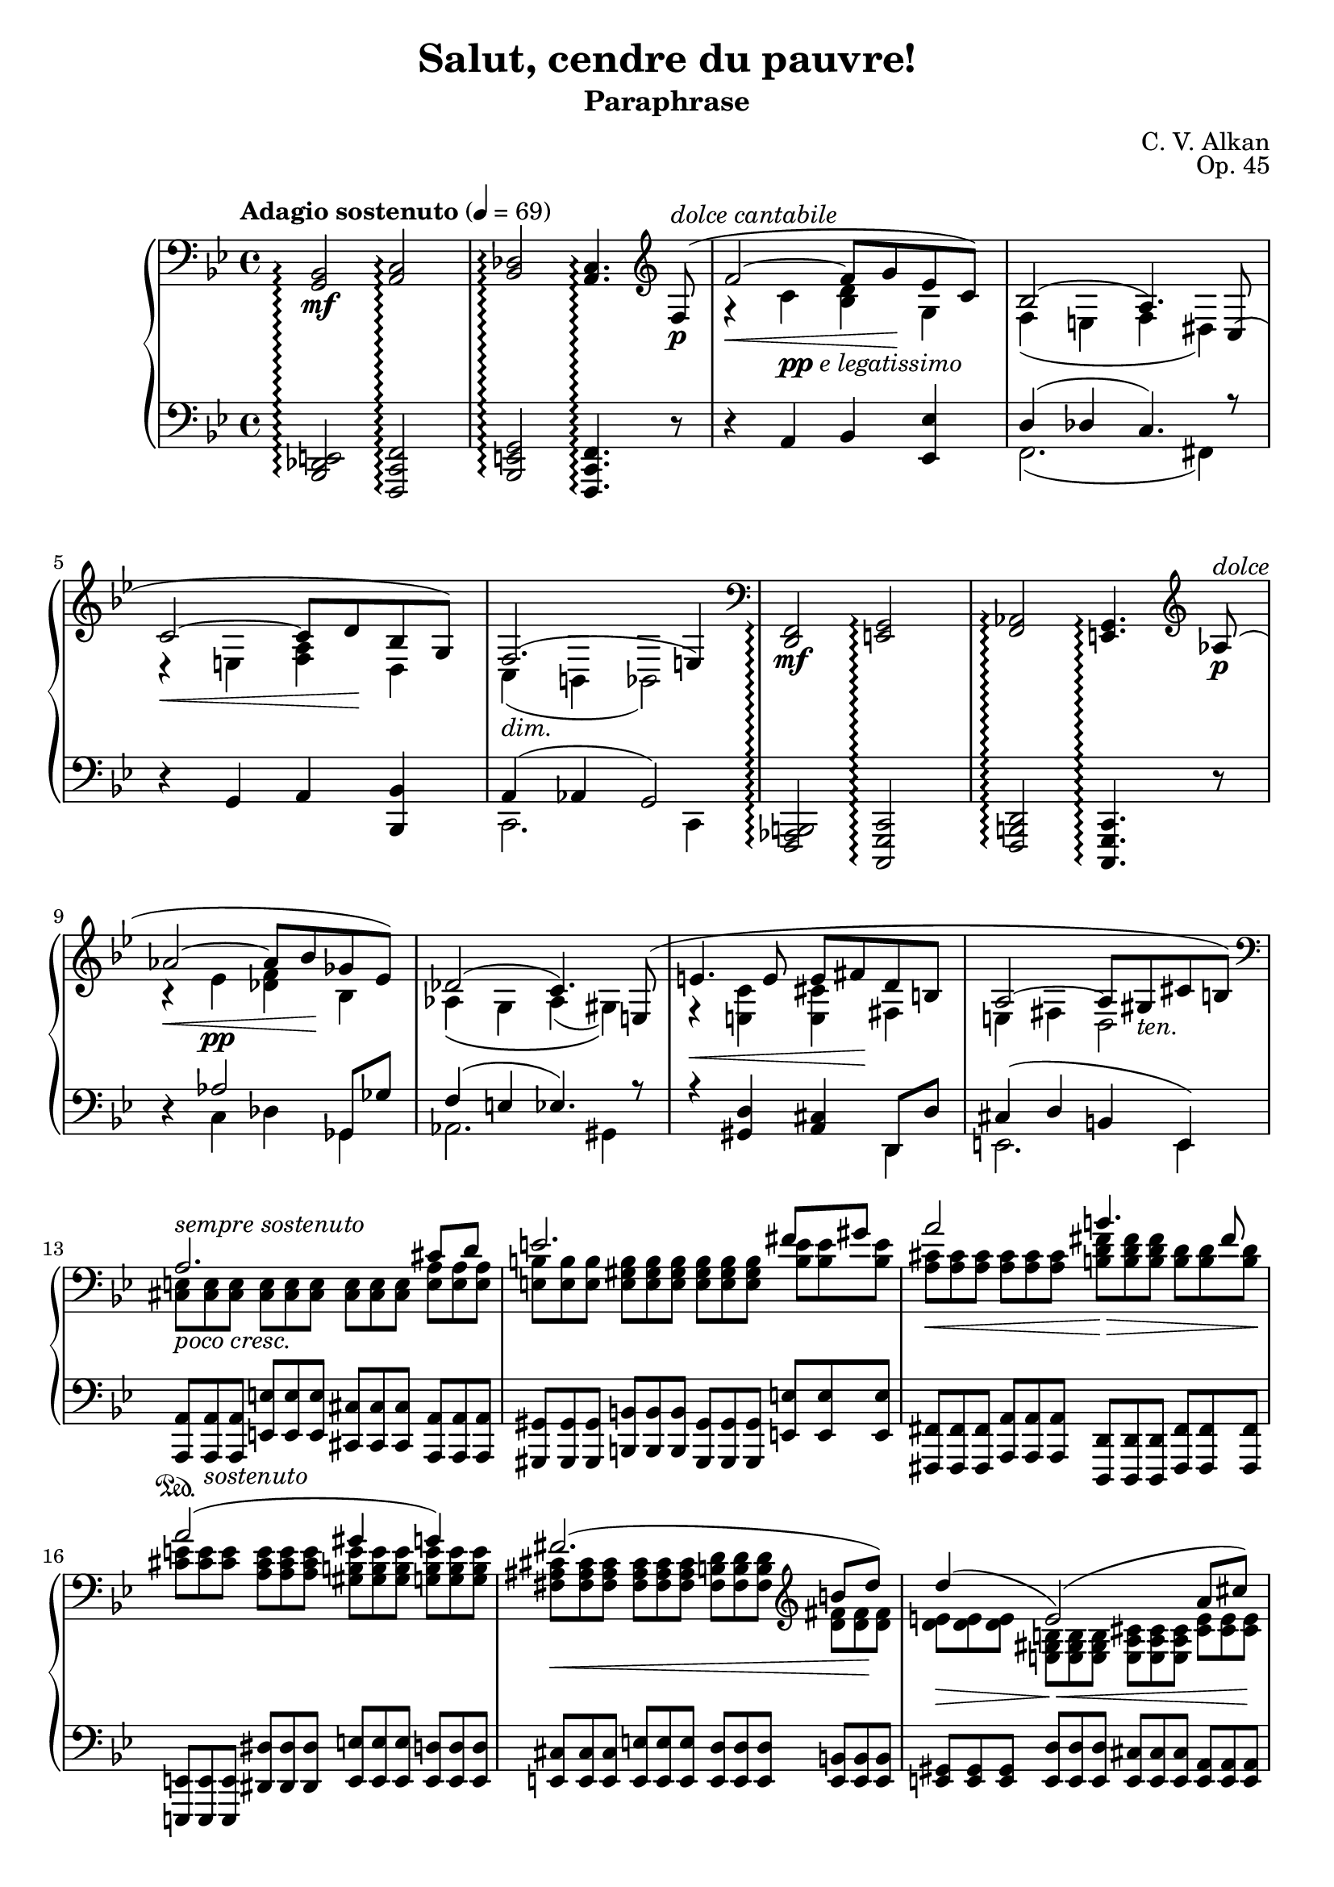\version "2.18.2"
\language "english"
\header {
    title = "Salut, cendre du pauvre!"
    subtitle = "Paraphrase"
    composer = "C. V. Alkan"
    date = "1856"
    mutopiacomposer = "AlkanCV"
    mutopiainstrument = "piano"
    maintainer = "Thomas Morgan"
    maintainerEmail = "thomas.j.h.morgan@gmail.com"
    source = "Simon Richault, 1856"
    style = "Romantic"
    license = "Creative Commons Attribution-ShareAlike 4.0"
    maintainer = "Anonymous"
    opus = "Op. 45"
}

\layout {
  \context {
	\Staff
	\RemoveEmptyStaves
  }
}
\layout {
  \context {
	\Score
	\consists "Span_arpeggio_engraver"
  }
}
		\score { << 
\new PianoStaff <<
<< \new Staff = "treble" \with {
\consists "Span_arpeggio_engraver"
}{
\set Score.connectArpeggios = ##t
\clef bass
\key bf \major
\time 4/4
\tempo "Adagio sostenuto" 4 = 69<g, bf,>2\arpeggio\mf <a, c>2\arpeggio |
<bf, df>2\arpeggio <a, c>4.\arpeggio \clef treble 
<<
{ f8-(\p^\markup{\italic{dolce cantabile}} |
f'2~\< f'8 g'8\! ef'8 c'8-) |
bf2-( a4.-) c8-( |
c'2~\< c'8 d'8\! bf8 g8-) |
f2.-(_\markup{\italic{dim.}} e4-) }
\\
{ \omit r8 |
r4 c'4_\markup{\dynamic{pp} \italic{e legatissimo}} <bf d'>4 g4 |
f4( e4 f4 ds4) |
r4 e4 <f a>4 d4 |
c4( b,4 bf,2) }
>>
|
\clef bass <d, f,>2\arpeggio\mf <e, g,>2\arpeggio |
<f, af,>2\arpeggio <e, g,>4.\arpeggio \clef treble 
<<
{ af8-(\p^\markup{\italic{dolce}} |
af'2~\< af'8 bf'8\! gf'8 ef'8-) |
df'2-( c'4.-) e8-( |
e'4.\< e'8 e'8 fs'8\! d'8 b8 |
a2~ a8 gs8_\markup{\italic{ten.}} cs'8 b8-) }
\\
{ \omit r8 |
r4 ef'4\pp <df' f'>4 bf4 |
af4\( g4 af4( gs4)\) |
r4 <e c'>4 <e cs'>4 fs4 |
e4 fs4 d2 }
>>
|

<<
{ \clef "bass" a2. cs'8 d'8 |
e'2. fs'8 gs'8 |
a'2 b'4. fs'8 |
a'2( gs'4 g'4) |
fs'2.( \clef "treble" b'8 d''8) |
d''4(\> e'2)-(\!\< a'8 cs''8)\! |
cs''4(\> d'2)-(\! cs'8 e'8) |
cs'2( b4 c'4) |
cs'2.(_\markup{\italic{cresc. poco a poco}} es'8 fs'8) |
\clef "treble" gs'2.( as'8 bs'8) |
cs''2\< es''4.\rfz ds''8 |
cs''2(\> bs'4 b'4)\p |
b'2.( e''8 g''8) |
g''4( g'2 c''8) e''8 |
e''4 e'2 a'8 c''8 |
c'2 c'4. c'8 |
\clef "bass" c'4 f'4 ef'4 df'4 |
g4( a4 bf4 <bf d'>8 <a c'>8) |
bf2( a4) }
\\
{ \omit TupletNumber \tuplet 3/2 {<cs e>8^\markup{\italic{sempre sostenuto}}_\markup{\italic{poco cresc.}} <cs e>8 <cs e>8} %{ end triplets %} \omit TupletNumber \tuplet 3/2 {<cs e>8 <cs e>8 <cs e>8} %{ end triplets %} \omit TupletNumber \tuplet 3/2 {<cs e>8 <cs e>8 <cs e>8} %{ end triplets %} \omit TupletNumber \tuplet 3/2 {<e a>8 <e a>8 <e a>8} %{ end triplets %} |
\omit TupletNumber \tuplet 3/2 {<e b>8 <e b>8 <e b>8} %{ end triplets %} \omit TupletNumber \tuplet 3/2 {<e gs b>8 <e gs b>8 <e gs b>8} %{ end triplets %} \omit TupletNumber \tuplet 3/2 {<e gs b>8 <e gs b>8 <e gs b>8} %{ end triplets %} \omit TupletNumber \tuplet 3/2 {<b e'>8 <b e'>8 <b e'>8} %{ end triplets %} |
\omit TupletNumber \tuplet 3/2 {<a cs'>8\< <a cs'>8 <a cs'>8} %{ end triplets %} \omit TupletNumber \tuplet 3/2 {<a cs'>8 <a cs'>8 <a cs'>8} %{ end triplets %} \omit TupletNumber \tuplet 3/2 {<b d' fs'>8\!\> <b d' fs'>8 <b d' fs'>8} %{ end triplets %} \omit TupletNumber \tuplet 3/2 {<b d'>8 <b d'>8 <b d'>8\!} %{ end triplets %} |
\omit TupletNumber \tuplet 3/2 {<cs' e'>8 <cs' e'>8 <cs' e'>8} %{ end triplets %} \omit TupletNumber \tuplet 3/2 {<a cs' e'>8 <a cs' e'>8 <a cs' e'>8} %{ end triplets %} \omit TupletNumber \tuplet 3/2 {<gs b e'>8 <gs b e'>8 <gs b e'>8} %{ end triplets %} \omit TupletNumber \tuplet 3/2 {<g b e'>8 <g b e'>8 <g b e'>8} %{ end triplets %} |
\omit TupletNumber \tuplet 3/2 {<fs as cs'>8\< <fs as cs'>8 <fs as cs'>8} %{ end triplets %} \omit TupletNumber \tuplet 3/2 {<fs as cs'>8 <fs as cs'>8 <fs as cs'>8} %{ end triplets %} \omit TupletNumber \tuplet 3/2 {<fs b d'>8 <fs b d'>8 <fs b d'>8} %{ end triplets %} \omit TupletNumber \tuplet 3/2 {<d' fs'>8 <d' fs'>8\! <d' fs'>8} %{ end triplets %} |
\omit TupletNumber \tuplet 3/2 {<d' e'>8 <d' e'>8 <d' e'>8} %{ end triplets %} \omit TupletNumber \tuplet 3/2 {<e gs b>8 <e gs b>8 <e gs b>8} %{ end triplets %} \omit TupletNumber \tuplet 3/2 {<e a cs'>8 <e a cs'>8 <e a cs'>8} %{ end triplets %} \omit TupletNumber \tuplet 3/2 {<cs' e'>8 <cs' e'>8 <cs' e'>8} %{ end triplets %} |
\omit TupletNumber \tuplet 3/2 {<d' a'>8 <d' a'>8 <d' a'>8} %{ end triplets %} \clef "bass" \omit TupletNumber \tuplet 3/2 {<e b>8 <e b>8_\markup{\italic{dim.}} <e b>8} %{ end triplets %} \omit TupletNumber \tuplet 3/2 {<e b>8 <e b>8 <e b>8} %{ end triplets %} \omit TupletNumber \tuplet 3/2 {<e a>8 <e a>8 <e a>8} %{ end triplets %} |
\omit TupletNumber \tuplet 3/2 {<e a>8\> <e a>8 <e a>8} %{ end triplets %} \omit TupletNumber \tuplet 3/2 {<fs a>8 <fs a>8 <fs a>8} %{ end triplets %} \omit TupletNumber \tuplet 3/2 {gs8\! gs8 gs8} %{ end triplets %} \omit TupletNumber \tuplet 3/2 {<fs gs>8\p <fs gs>8 <fs gs>8} %{ end triplets %} |
\omit TupletNumber \tuplet 3/2 {<es gs>8 <es gs>8 <es gs>8} %{ end triplets %} \omit TupletNumber \tuplet 3/2 {<es gs>8 <es gs>8 <es gs>8} %{ end triplets %} \omit TupletNumber \tuplet 3/2 {<es gs>8 <es gs>8 <es gs>8} %{ end triplets %} \omit TupletNumber \tuplet 3/2 {<es gs cs'>8 <es gs cs'>8 <es gs cs'>8} %{ end triplets %} |
\omit TupletNumber \tuplet 3/2 {<gs ds'>8 <gs ds'>8 <gs ds'>8} %{ end triplets %} \omit TupletNumber \tuplet 3/2 {<gs bs ds'>8 <gs bs ds'>8 <gs bs ds'>8} %{ end triplets %} \omit TupletNumber \tuplet 3/2 {<gs bs ds'>8 <gs bs ds'>8 <gs bs ds'>8} %{ end triplets %} \omit TupletNumber \tuplet 3/2 {<bs ds' gs'>8 <bs ds' gs'>8 <bs ds' gs'>8} %{ end triplets %} |
\omit TupletNumber \tuplet 3/2 {<ds' as'>8 <ds' as'>8 <ds' as'>8} %{ end triplets %} \omit TupletNumber \tuplet 3/2 {<ds' fss' as'>8 <ds' fss' as'>8 <ds' fss' as'>8} %{ end triplets %} \omit TupletNumber \tuplet 3/2 {<fss' as' cs''>8 <fss' as' cs''>8 <fss' as' cs''>8} %{ end triplets %} \omit TupletNumber \tuplet 3/2 {<ds' as' cs''>8 <ds' as' cs''>8 <ds' as' cs''>8} %{ end triplets %} |
\omit TupletNumber \tuplet 3/2 {<ds' fss' as'>8 <ds' fss' as'>8 <ds' fss' as'>8} %{ end triplets %} \omit TupletNumber \tuplet 3/2 {<ds' fss' as'>8 <ds' fss' as'>8 <ds' fss' as'>8} %{ end triplets %} \omit TupletNumber \tuplet 3/2 {<ds' gs'>8 <ds' gs'>8 <ds' gs'>8} %{ end triplets %} \omit TupletNumber \tuplet 3/2 {<ds' gs'>8 <ds' gs'>8 <ds' gs'>8} %{ end triplets %} |
\omit TupletNumber \tuplet 3/2 {<ds' fs'>8 <ds' fs'>8 <ds' fs'>8} %{ end triplets %} \omit TupletNumber \tuplet 3/2 {<ds' a'>8 <ds' a'>8 <ds' a'>8} %{ end triplets %} \omit TupletNumber \tuplet 3/2 {<e' g'>8 <e' g'>8 <e' g'>8\<} %{ end triplets %} \omit TupletNumber \tuplet 3/2 {<g' b'>8 <g' b'>8 <g' b'>8\!} %{ end triplets %} |
\omit TupletNumber \tuplet 3/2 {<g' b' d''>8\> <g' b' d''>8 <g' b' d''>8\!} %{ end triplets %} \omit TupletNumber \tuplet 3/2 {<b f'>8 <b f'>8 <b f'>8} %{ end triplets %} \omit TupletNumber \tuplet 3/2 {<c' e'>8 <c' e'>8 <c' e'>8} %{ end triplets %} \omit TupletNumber \tuplet 3/2 {<e' g'>8 <e' g'>8 <e' g'>8} %{ end triplets %} |
\omit TupletNumber \tuplet 3/2 {<e' gs'>8\> <e' gs'>8 <e' gs'>8\!} %{ end triplets %} \omit TupletNumber \tuplet 3/2 {<gs d'>8\< <gs d'>8 <gs d'>8} %{ end triplets %} \omit TupletNumber \tuplet 3/2 {<a c'>8 <a c'>8 <a c'>8} %{ end triplets %} \omit TupletNumber \tuplet 3/2 {<c' e'>8 <c' e'>8 <c' e'>8\!} %{ end triplets %} |
\omit TupletNumber \tuplet 3/2 {<f a>8\p^\markup{\italic{dolce}} <f a>8 <f a>8} %{ end triplets %} \omit TupletNumber \tuplet 3/2 {<f a>8 <f a>8 <f a>8} %{ end triplets %} \omit TupletNumber \tuplet 3/2 {<e g>8 <e g>8 <e g>8} %{ end triplets %} \omit TupletNumber \tuplet 3/2 {<g bf>8 <g bf>8 <g bf>8} %{ end triplets %} |
\omit TupletNumber \tuplet 3/2 {<f a>8 <f a>8 <f a>8} %{ end triplets %} \omit TupletNumber \tuplet 3/2 {<f c'>8\> <f c'>8 <f c'>8} %{ end triplets %} \omit TupletNumber \tuplet 3/2 {<f c'>8 <f c'>8 <f c'>8} %{ end triplets %} \omit TupletNumber \tuplet 3/2 {<f bf>8 <f bf>8 <f bf>8\!} %{ end triplets %} |
\omit TupletNumber \tuplet 3/2 {f8\< f8 f8} %{ end triplets %} \omit TupletNumber \tuplet 3/2 {<f g>8 <f g>8 <f g>8} %{ end triplets %} \omit TupletNumber \tuplet 3/2 {<e g>8 <e g>8 <e g>8} %{ end triplets %} \omit TupletNumber \tuplet 3/2 {e8\!\> e8 e8\!} %{ end triplets %} |
\omit TupletNumber \tuplet 3/2 {<e g>8 <e g>8 <e g>8} %{ end triplets %} \omit TupletNumber \tuplet 3/2 {<e g>8 <e g>8 <e g>8} %{ end triplets %} \omit TupletNumber \tuplet 3/2 {f8 f8 f8} %{ end triplets %} }
>>
 \override Rest.transparent = ##f r8\p^\markup{\italic{dolce}} f8-( |
f'2.-) r8 f8-( |
f'2.-) r8 f8-( |
f'4.-) f8-( f'4.-) 
<<
{ f8-( |
f'2~\p\< f'8 g'8\! ef'8 c'8-) |
bf2~-( bf8 a8 g8 a8-) }
\\
{  \override Rest.transparent = ##t r8 |
r4 \omit TupletNumber \tuplet 3/2 {af8 af8 af8} %{ end triplets %} \omit TupletNumber \tuplet 3/2 {g8 g8 g8} %{ end triplets %} \omit TupletNumber \tuplet 3/2 {g8 g8 g8} %{ end triplets %} |
\omit TupletNumber \tuplet 3/2 {f8 f8 f8_\markup{\italic{smorz.}}} %{ end triplets %} \omit TupletNumber \tuplet 3/2 {e8 e8 e8} %{ end triplets %} \omit TupletNumber \tuplet 3/2 {ef8 ef8 ef8} %{ end triplets %} \omit TupletNumber \tuplet 3/2 {c8 c8 c8} %{ end triplets %} }
>>
|
r2 r4 \tuplet 3/2 {<bf, df gf>8\p\< <df gf bf>8 <ff gf df'>8\!} %{ end triplets %} |

<<
{ <ff df'>4.-(\> <eff gf cf'>8-) <df gf bf>4\! }
\\
{ gf2 \omit r4 }
>>
\omit TupletNumber \tuplet 3/2 {<cs fs as>8\< <e fs cs'>8 <g as e'>8\!} %{ end triplets %} |

<<
{ <g e'>4.-(\> <fs d'>8-) <e as cs'>4\! }
\\
{ as2 \omit r4 }
>>
\omit TupletNumber \tuplet 3/2 {<e as cs'>8\< <g as e'>8 <as e' g'>8\!} %{ end triplets %} |
\clef "treble" \grace s8 <as e' g'>4-(\> <as d' fs'>8.-)\! <g as e'>16 <g as e'>4-( <fs as d'>8-) <e as cs'>8 |
<d fs b>8.-( cs'16 <cs fs as>4-) r4 \omit TupletNumber \tuplet 3/2 {\clef "bass" <b, d fs>8_\markup{\italic{cresc. poco a poco}} <d fs b>8 <fs b d'>8} %{ end triplets %} |

<<
{ <b d'>4.-( <e cs'>8-) <d fs b>4 }
\\
{ fs2 \omit r4 }
>>
\omit TupletNumber \tuplet 3/2 {<d fs>8 <d fs b>8 <fs b d'>8} %{ end triplets %} |

<<
{ <d' fs'>4.-( <g e'>8-) <fs b d'>4 }
\\
{ b2 \omit r4 }
>>
\omit TupletNumber \tuplet 3/2 {<fs b d'>8\< \clef "treble" <b d' fs'>8 <d' fs' b'>8\!} %{ end triplets %} |
<d' fs' b'>4-(\> <b d' g'>8.-)\! <b d' fs'>16 <b d' fs'>4-( <g b e'>8-) <fs b d'>8 |
<e as cs'>8.-( d'16 <d fs b>4-) r4 \omit TupletNumber \tuplet 3/2 {\clef "bass" <d es gs>8 <es gs b>8 <gs b d'>8} %{ end triplets %} |

<<
{ <gs d'>4.-( <as cs'>8-) <es gs b>4 }
\\
{ b2 \omit r4 }
>>
\omit TupletNumber \tuplet 3/2 {<es gs b>8 <gs b d'>8 <b d' es'>8} %{ end triplets %} |

<<
{ <b es'>4.-( <cs' e'>8-) <gs b d'>4 }
\\
{ d'2 \omit r4 }
>>
\omit TupletNumber \tuplet 3/2 {\clef "treble" <gs b d' es'>8\< <b d' es' gs'>8 <d' es' gs' b'>8\!} %{ end triplets %} |
<d' fs' a' d''>4-(\f\> <a d' fs' a'>8.-) <fs a d' fs'>16\! <fs a d' fs'>4 <e a e'>8 <d a d'>8 |
\clef "bass" <ds a bs>8.-(_\markup{\italic{sempre cresc. e sempre} Ped.} <e cs'>16 <ds a bs>2-) \tuplet 3/2 {<ds a bs>8 <a bs ds'>8 <bs ds' a'>8} %{ end triplets %} |
\clef "treble" <ds' a' bs'>8.-( <e' cs''>16-) <ds' a' bs'>2 \tuplet 3/2 {<ds' a' bs'>8 <a' bs' ds''>8 <bs' ds'' a''>8} %{ end triplets %} |
<ds'' a'' bs''>8.-(\f <e'' cs'''>16-) 
<<
{ <ds'' bs''>4~ <ds'' bs''>8( <e'' cs'''>8) }
\\
{ a''2 }
>>
<ds'' a'' bs''>4~ |
<ds'' a'' bs''>8-(\< <e'' cs'''>8) <ds'' a'' bs''>8-( <e'' cs'''>8-) <ds'' a'' bs''>8-( <e'' cs'''>8-) <ds'' a'' bs''>8-( <e'' cs'''>8-)\! |
<ds'' a'' bs''>8(\ff <d'' gs'' b''>8_\markup{\italic{sempre} Ped.} <cs'' g'' as''>8 <c'' fs'' a''>8 <b' f'' gs''>8 <as' e'' g''>8 <a' ds'' fs''>8 <gs' d'' es''>8) |
<fs'' bs'' ds'''>8(_\markup{\italic{Poco accel.}} <f'' b'' d'''>8 <e'' as'' cs'''>8 <ds'' a'' c'''>8 <d'' gs'' b''>8 <cs'' g'' as''>8 <c'' fs'' a''>8 <b' es'' gs''>8) |
<a'' bs'' ds''' fs'''>8_\markup{\dynamic{sf}}_\markup{\dynamic{rfz} \italic{molto}} <fs'' a'' bs'' ds'''>8 <ds'' fs'' a'' bs''>8 <bs' ds'' fs'' a''>8 <a' bs' ds'' fs''>8 <fs' a' bs' ds''>8 <ds' fs' a' bs'>8 <bs ds' fs' a'>8 |
<as cs' e' g'>4-^ <gs b d' f'>4-^ <fs a c' ef'>4-^ <es gs b d'>4-^ |
\clef "bass" \grace s8 <ef fs a c'>2_\markup{\italic{dim. poco a poco, ma sempre pedale}} <d es gs b>2 |
<as, cs fs>1 |
<bf, df gf>2 <bf, df gf>2 |
<bf, df f>1_\markup{\italic{poco rall. \bold{p}}} |

<<
{ e1^\markup{\italic{ten.}} }
\\
{ df2-(\> c4 bf,4-)\! }
>>
|
\set Score.connectArpeggios = ##f \set Staff.connectArpeggios = ##t
\tempo "A tempo"r2.\omit \sustainOn r8\sustainOff \clef "treble" 
<<
{ f''8-(^\pp |
f'''2~ f'''8 g'''8 ef'''8 c'''8-) |
bf''2-(\arpeggio a''4-) }
\\
{ \omit r8 |
r4 \omit r4 \omit r2 |
f'2.\arpeggio }
\\
{ \omit r8 |
\omit r4 \stemDown <c''' ef'''>4\ppp <bf'' d'''>4 <ef'' g''>4 |
<d'' f''>4\arpeggio <df'' e''>4 <c'' f''>4\stemNeutral  }
>>
r4 |
r4 r8 
<<
{ c''8-( c'''2~\< |
c'''8 d'''8\! bf''8 g''8-) f''2-(\arpeggio |
e''4-) }
\\
{ \omit r8 r4 \omit r4 |
\omit r2 c'2\arpeggio |
\omit r4 }
\\
{ \omit r8 \omit r4 \stemDown \stemDown <g'' bf''>4 |
<f'' a''>4 <bf' d''>4 <a' c''>4\arpeggio <af' b'>4 |
<c' g' c''>4\arpeggio\stemNeutral  }
>>
r2 r8 
<<
{ a'8(^\p |
a''2.) \omit r8 bf'8( |
bf''2.) \omit r8 b'8(_\markup{\italic{poco cresc.}} |
b''2.) }
\\
{ \omit r8 |
r4 \omit r4 d''4. \omit r8 |
r4 \omit r4 ef''4. \omit r8 |
r4 \omit r4 e''4. }
\\
{ \omit r8 |
\omit r4 \stemDown \slurDown\stemDown <e'' g''>4(\pp fs''4 f''8) \omit r8 |
\omit r4 <f'' af''>4( g''4 gf''8) \omit r8 |
\omit r4 <fs'' a''>4( gs''4_\markup{\italic{poco rinf}} g''8)\stemNeutral \slurNeutral }
>>

<<
{ <c' c''>8(\( |
<c'' c'''>2)-~\< <c'' c'''>8 <ef'' ef'''>8\! <d'' d'''>8 <bf' bf''>8\) |
<g' g''>8\(_\markup{\italic{dim}} <ef' ef''>8 <c' c''>8 <d' d''>8 ef''4\arpeggio <ef'' g''>8\arpeggio\> <d'' f''>8\) |
<c'' ef''>4( <bf' d''>8)\! }
\\
{ \omit r8 |
r4 <gs'' bf''>4 a''4 \omit r4 |
\omit r4 g'4 <c' g'>4\arpeggio <f' a'>4\arpeggio |
f'4. }
\\
{ \omit r8 |
\omit r1 |
\omit r2 \stemDown c''8\stemNeutral  \stemDown bf'8\stemNeutral  \omit r4 |
\omit r4. }
>>
r8 r4 r8 f8-(_\markup{\italic{dolce}} |
f'2~\< f'8 g'8\! ef'8 c'8-) |
ef'4( d'8) r8 r4 r8 f8(\< |
f'4)\! r8 f8-(\< f'8 g'8\! ef'8 c'8-) |
ef'4( d'8) r8 r4 r8 bf8(_\markup{\italic{poco cresc.}} |
bf'2~\< bf'8 c''8\! af'8 fs'8) |
g'8( af'8 f'8 d'8 ef'8 c'8_\markup{\italic{dim.}} af8 fs8) |
g8( a8 bf8 <ef ef'>8) 
<<
{ <bf d'>4(_\markup{\italic{ten.}} <a c'>8. bf16) }
\\
{ f2 }
>>
\bar "||" %{ bar %}
\omit TupletNumber \tuplet 3/2 {<f bf d' f'>8\pp^\markup{\italic{sostenuto sempre}} <f bf d' f'>8 <f bf d' f'>8} %{ end triplets %} \omit TupletNumber \tuplet 3/2 {<f bf d' f'>8 <f bf d' f'>8 <f bf d' f'>8} %{ end triplets %} \omit TupletNumber \tuplet 3/2 {<f bf d' f'>8 <f bf d' f'>8 <f bf d' f'>8} %{ end triplets %} \omit TupletNumber \tuplet 3/2 {<f bf d' f'>8 <f bf d' f'>8 <f bf d' f'>8} %{ end triplets %} |
\omit TupletNumber \tuplet 3/2 {<bf c' f'>8 <bf c' f'>8 <bf c' f'>8} %{ end triplets %} \omit TupletNumber \tuplet 3/2 {<bf c' f'>8 <bf c' f'>8 <bf c' f'>8} %{ end triplets %} \omit TupletNumber \tuplet 3/2 {<a c' f'>8 <a c' f'>8 <a c' f'>8} %{ end triplets %} \omit TupletNumber \tuplet 3/2 {<c' f'>8 <c' f'>8 <c' f'>8} %{ end triplets %} |
\omit TupletNumber \tuplet 3/2 {<g d' f'>8 <g d' f'>8 <g d' f'>8} %{ end triplets %} \omit TupletNumber \tuplet 3/2 {<g d' f'>8 <g d' f'>8 <g d' f'>8} %{ end triplets %} \omit TupletNumber \tuplet 3/2 {<g bf e'>8 <g bf e'>8 <g bf e'>8} %{ end triplets %} \omit TupletNumber \tuplet 3/2 {<g bf e'>8 <g bf e'>8 <g bf e'>8} %{ end triplets %} |
\omit TupletNumber \tuplet 3/2 {<f c' f'>8 <f c' f'>8 <f c' f'>8} %{ end triplets %} \omit TupletNumber \tuplet 3/2 {<f c' f'>8 <f c' f'>8 <f c' f'>8} %{ end triplets %} \omit TupletNumber \tuplet 3/2 {<f c' f'>8 <f c' f'>8 <f c' f'>8} %{ end triplets %} \omit TupletNumber \tuplet 3/2 {<f c' f'>8 <f c' f'>8 <f c' f'>8} %{ end triplets %} |
\omit TupletNumber \tuplet 3/2 {<f b d' f'>8 <f b d' f'>8 <f b d' f'>8} %{ end triplets %} \omit TupletNumber \tuplet 3/2 {<f b d' f'>8 <f b d' f'>8 <f b d' f'>8} %{ end triplets %} \omit TupletNumber \tuplet 3/2 {<f c' ef' f'>8 <f c' ef' f'>8 <f c' ef' f'>8} %{ end triplets %} \omit TupletNumber \tuplet 3/2 {<f f'>8 <f f'>8 <f f'>8} %{ end triplets %} |
\omit TupletNumber \tuplet 3/2 {<f a c' f'>8 <f a c' f'>8 <f a c' f'>8} %{ end triplets %} \omit TupletNumber \tuplet 3/2 {<a c' ef' f'>8 <a c' ef' f'>8 <a c' ef' f'>8} %{ end triplets %} \omit TupletNumber \tuplet 3/2 {<bf d' f'>8 <bf d' f'>8 <bf d' f'>8} %{ end triplets %} \omit TupletNumber \tuplet 3/2 {<f f'>8 <f f'>8 <f f'>8} %{ end triplets %} |
\omit TupletNumber \tuplet 3/2 {<bf d' f'>8 <bf d' f'>8 <bf d' f'>8} %{ end triplets %} \omit TupletNumber \tuplet 3/2 {<f bf d' f'>8 <f bf d' f'>8 <f bf d' f'>8} %{ end triplets %} \omit TupletNumber \tuplet 3/2 {<f bf d' f'>8 <f bf d' f'>8 <f bf d' f'>8} %{ end triplets %} \tuplet 3/2 {<f a c' f'>8 <f a c' f'>8 <f a ef' f'>8} %{ end triplets %} |
\clef bass \set Score.connectArpeggios = ##t <g, bf,>2-(\arpeggio\p\< <a, c>2\arpeggio |
<bf, df>2\arpeggio\> <a, c>2-)\arpeggio\! |
<c ef>2-(\arpeggio\> <bf, df>2-)\arpeggio\! |
<ef gf>2-(\arpeggio\> <df f>2-)\arpeggio\! |
<f af>4-(\arpeggio\> <ef g>4-)\arpeggio\! <bf, d>4-(\arpeggio_\markup{\italic{cresc - - - - - - - - - - - - - - poco - - - - - - - - a - - - - - - poco}} <bf, ef>4-)\arpeggio |
<g bf>4-(\arpeggio\> <f a>4-)\arpeggio\! <c e>4-(\arpeggio <c f>4-)\arpeggio |
<a c'>4-(\arpeggio\> <g bf>4-)\arpeggio\! <d fs>4-(\arpeggio <d g>4-)\arpeggio |
<b d'>4-(\arpeggio\> <a c'>4-)\arpeggio\! <ef gs>4-(\arpeggio <ef a>4-)\arpeggio |
<ef f c' ef'>4\arpeggio^\markup{\italic{sostenuto}} <d f bf d'>4\arpeggio <g a c' ef' g'>4\arpeggio <f bf d' f'>4\arpeggio |
\clef "treble" <a c' ef' f' a'>4\arpeggio <f bf d' f' bf'>4\arpeggio <ef' f' c'' ef''>4\arpeggio^\markup{\italic{sempre cresc}} <d' f' bf' d''>4\arpeggio |
<g' a' c'' ef'' g''>4\arpeggio <f' bf' d'' f''>4\arpeggio <a' c'' ef'' f'' a''>4\arpeggio <f' bf' d'' f'' bf''>4\arpeggio |
<ef'' f'' c''' ef'''>4\arpeggio <d'' f'' bf'' d'''>4\arpeggio <ef'' a'' c''' ef'''>4\arpeggio\f <ef'' a'' c''' ef''' e'''>4\arpeggio |
<ef'' a'' c''' ef''' f'''>4\arpeggio^\markup{\italic{poco accel.}} <ef'' a'' c''' ef''' e'''>4\arpeggio_\markup{\italic{sempre cresc.}} <ef'' a'' c''' ef''' f'''>4\arpeggio <ef'' a'' c''' ef''' fs'''>4\arpeggio |
<ef'' a'' c''' ef''' f'''>4\arpeggio <ef'' a'' c''' ef''' fs'''>4\arpeggio <ef'' a'' c''' ef''' g'''>4\arpeggio\< <ef'' a'' c''' ef''' fs'''>4\arpeggio |
<ef'' a'' c''' ef''' g'''>4\arpeggio <ef'' a'' c''' ef''' gs'''>4\arpeggio a'''2~\startTrillSpan\sf |
a'''1~ |
\afterGrace a'''1_\markup{\italic{poco ritard}} { g'''16\stopTrillSpan a'''16 }  |
\tempo "A tempo" \set Score.connectArpeggios = ##f <bf'' d''' f''' bf'''>4\arpeggio\pp <f'' bf'' d''' f'''>4\arpeggio <d'' f'' bf'' d'''>4\arpeggio <bf' d'' f'' bf''>4\arpeggio |
<f' bf' d'' f''>4\arpeggio <f' bf' d''>4\arpeggio <f' bf'>4\arpeggio <f' bf' d''>4\arpeggio |
<f' bf' d'' f''>4\arpeggio <bf' d'' f'' bf''>4\arpeggio <d'' f'' bf'' d'''>4\arpeggio <f'' bf'' d''' f'''>4\arpeggio |

<<
{ \set Staff.connectArpeggios = ##f <bf'' d''' f''' bf'''>1\arpeggio |
<f'' bf'' d''' f'''>1_\markup{\italic{smorzando}} |
<d'' f'' bf'' d'''>1 |
\omit r1 }
\\
{ r4 r8 f8(\< f'2)\! |
r4 r8 d'8(\< d''2)\! |
r4 r8 bf'8-(\< bf''2-~-)\! |
bf''1 }
>>
|
\clef bass \set Score.connectArpeggios = ##t <d f bf d'>2\ppp <d f bf d'>2 |
<d f bf d'>1\arpeggio\fermata |
} >>
<< \new Staff = "bass" \with {
\consists "Span_arpeggio_engraver"
}{

\clef bass
\key bf \major
\time 4/4
<bf,, df, e,>2\arpeggio <f,, c, f,>2\arpeggio |
<bf,, e, g,>2\arpeggio <f,, c, f,>4.\arpeggio r8 |
r4 a,4 bf,4 <ef, ef>4 |

<<
{ d4( df4 c4.) r8 }
\\
{ f,2.( fs,4) }
>>
\break
|
r4 g,4 a,4 <bf,, bf,>4 |

<<
{ a,4( af,4 g,2) }
\\
{ c,2. c,4 }
>>
|
<f,, af,, b,,>2\arpeggio <c,, g,, c,>2\arpeggio |
<f,, b,, d,>2\arpeggio <c,, g,, c,>4.\arpeggio r8\break
|
r4 
<<
{ af2 gf,8 gf8 |
f4( e4 ef4.) r8 |
r4 <gs, d>4 <a, cs>4 d,8 d8 |
cs4( d4 b,4 e,4) }
\\
{ c4 df4 gf,4 |
af,2. gs,4 |
\omit r2 \omit r4 d,4 |
e,2. e,4\break
}
>>
|
\omit TupletNumber \tuplet 3/2 {<a,, a,>8\sustainOn <a,, a,>8_\markup{\italic{sostenuto}} <a,, a,>8} %{ end triplets %} \omit TupletNumber \tuplet 3/2 {<e, e>8 <e, e>8 <e, e>8} %{ end triplets %} \omit TupletNumber \tuplet 3/2 {<cs, cs>8 <cs, cs>8 <cs, cs>8} %{ end triplets %} \omit TupletNumber \tuplet 3/2 {<a,, a,>8 <a,, a,>8 <a,, a,>8} %{ end triplets %} |
\omit TupletNumber \tuplet 3/2 {<gs,, gs,>8 <gs,, gs,>8 <gs,, gs,>8} %{ end triplets %} \omit TupletNumber \tuplet 3/2 {<b,, b,>8 <b,, b,>8 <b,, b,>8} %{ end triplets %} \omit TupletNumber \tuplet 3/2 {<gs,, gs,>8 <gs,, gs,>8 <gs,, gs,>8} %{ end triplets %} \omit TupletNumber \tuplet 3/2 {<e, e>8 <e, e>8 <e, e>8} %{ end triplets %} |
\omit TupletNumber \tuplet 3/2 {<fs,, fs,>8 <fs,, fs,>8 <fs,, fs,>8} %{ end triplets %} \omit TupletNumber \tuplet 3/2 {<a,, a,>8 <a,, a,>8 <a,, a,>8} %{ end triplets %} \omit TupletNumber \tuplet 3/2 {<d,, d,>8 <d,, d,>8 <d,, d,>8} %{ end triplets %} \omit TupletNumber \tuplet 3/2 {<fs,, fs,>8 <fs,, fs,>8 <fs,, fs,>8} %{ end triplets %} |
\omit TupletNumber \tuplet 3/2 {<e,, e,>8 <e,, e,>8 <e,, e,>8} %{ end triplets %} \omit TupletNumber \tuplet 3/2 {<ds, ds>8 <ds, ds>8 <ds, ds>8} %{ end triplets %} \omit TupletNumber \tuplet 3/2 {<e, e>8 <e, e>8 <e, e>8} %{ end triplets %} \omit TupletNumber \tuplet 3/2 {<e, d>8 <e, d>8 <e, d>8} %{ end triplets %} |
\omit TupletNumber \tuplet 3/2 {<e, cs>8 <e, cs>8 <e, cs>8} %{ end triplets %} \omit TupletNumber \tuplet 3/2 {<e, e>8 <e, e>8 <e, e>8} %{ end triplets %} \omit TupletNumber \tuplet 3/2 {<e, d>8 <e, d>8 <e, d>8} %{ end triplets %} \omit TupletNumber \tuplet 3/2 {<e, b,>8 <e, b,>8 <e, b,>8} %{ end triplets %} |
\omit TupletNumber \tuplet 3/2 {<e, gs,>8 <e, gs,>8 <e, gs,>8} %{ end triplets %} \omit TupletNumber \tuplet 3/2 {<e, d>8 <e, d>8 <e, d>8} %{ end triplets %} \omit TupletNumber \tuplet 3/2 {<e, cs>8 <e, cs>8 <e, cs>8} %{ end triplets %} \omit TupletNumber \tuplet 3/2 {<e, a,>8 <e, a,>8 <e, a,>8} %{ end triplets %} |
\omit TupletNumber \tuplet 3/2 {<e, fs,>8 <e, fs,>8 <e, fs,>8} %{ end triplets %} \omit TupletNumber \tuplet 3/2 {<gs,, e, gs,>8 <gs,, e, gs,>8 <gs,, e, gs,>8} %{ end triplets %} \omit TupletNumber \tuplet 3/2 {<a,, e, a,>8 <a,, e, a,>8 <a,, e, a,>8} %{ end triplets %} \omit TupletNumber \tuplet 3/2 {<cs, e, cs>8 <cs, e, cs>8 <cs, e, cs>8} %{ end triplets %} |
\omit TupletNumber \tuplet 3/2 {e,8 e,8 e,8} %{ end triplets %} \omit TupletNumber \tuplet 3/2 {<e, ds>8 <e, ds>8 <e, ds>8} %{ end triplets %} \omit TupletNumber \tuplet 3/2 {<e, e>8 <e, e>8 <e, e>8} %{ end triplets %} \omit TupletNumber \tuplet 3/2 {<d, d>8 <d, d>8 <d, d>8} %{ end triplets %} |
\omit TupletNumber \tuplet 3/2 {<cs, gs, cs>8 <cs, gs, cs>8 <cs, gs, cs>8} %{ end triplets %} \omit TupletNumber \tuplet 3/2 {<gs, gs>8 <gs, gs>8 <gs, gs>8} %{ end triplets %} \omit TupletNumber \tuplet 3/2 {<es, gs, es>8 <es, gs, es>8 <es, gs, es>8} %{ end triplets %} \omit TupletNumber \tuplet 3/2 {<cs, gs, cs>8 <cs, gs, cs>8 <cs, gs, cs>8} %{ end triplets %} |
\omit TupletNumber \tuplet 3/2 {<bs,, gs, bs,>8 <bs,, gs, bs,>8 <bs,, gs, bs,>8} %{ end triplets %} \omit TupletNumber \tuplet 3/2 {<ds, gs, ds>8 <ds, gs, ds>8 <ds, gs, ds>8} %{ end triplets %} \omit TupletNumber \tuplet 3/2 {<bs,, gs, bs,>8 <bs,, gs, bs,>8 <bs,, gs, bs,>8} %{ end triplets %} \omit TupletNumber \tuplet 3/2 {<gs,, gs,>8 <gs,, gs,>8 <gs,, gs,>8} %{ end triplets %} |
\omit TupletNumber \tuplet 3/2 {<fss,, ds, fss,>8 <fss,, ds, fss,>8 <fss,, ds, fss,>8} %{ end triplets %} \omit TupletNumber \tuplet 3/2 {<as,, ds, as,>8 <as,, ds, as,>8 <as,, ds, as,>8} %{ end triplets %} \omit TupletNumber \tuplet 3/2 {<ds,, ds,>8 <ds,, ds,>8 <ds,, ds,>8} %{ end triplets %} \omit TupletNumber \tuplet 3/2 {<fss,, ds, fss,>8 <fss,, ds, fss,>8 <fss,, ds, fss,>8} %{ end triplets %} |
\omit TupletNumber \tuplet 3/2 {<gs,, ds, gs,>8 <gs,, ds, gs,>8 <gs,, ds, gs,>8} %{ end triplets %} \omit TupletNumber \tuplet 3/2 {<ds, ds>8 <ds, ds>8 <ds, ds>8} %{ end triplets %} \omit TupletNumber \tuplet 3/2 {<gs, ds gs>8 <gs, ds gs>8 <gs, ds gs>8} %{ end triplets %} \omit TupletNumber \tuplet 3/2 {<gs b>8 <gs b>8 <gs b>8} %{ end triplets %} |
\omit TupletNumber \tuplet 3/2 {<a b>8 <a b>8 <a b>8} %{ end triplets %} \omit TupletNumber \tuplet 3/2 {<fs b>8 <fs b>8 <fs b>8} %{ end triplets %} \omit TupletNumber \tuplet 3/2 {<g b>8 <g b>8 <g b>8} %{ end triplets %} \omit TupletNumber \tuplet 3/2 {<e b>8 <e b>8 <e b>8} %{ end triplets %} |
\omit TupletNumber \tuplet 3/2 {<f g b>8 <f g b>8 <f g b>8} %{ end triplets %} \omit TupletNumber \tuplet 3/2 {<ds g>8 <ds g>8 <ds g>8} %{ end triplets %} \omit TupletNumber \tuplet 3/2 {<e g>8 <e g>8 <e g>8} %{ end triplets %} \omit TupletNumber \tuplet 3/2 {<c g>8 <c g>8 <c g>8} %{ end triplets %} |
\omit TupletNumber \tuplet 3/2 {<d e>8 <d e>8 <d e>8} %{ end triplets %} \omit TupletNumber \tuplet 3/2 {<b, e>8 <b, e>8 <b, e>8} %{ end triplets %} \omit TupletNumber \tuplet 3/2 {<c e>8 <c e>8 <c e>8} %{ end triplets %} \omit TupletNumber \tuplet 3/2 {<a, e>8 <a, e>8 <a, e>8} %{ end triplets %} |
\omit TupletNumber \tuplet 3/2 {<f, c>8_\markup{\italic{sostenutissimo}} <f, c>8 <f, c>8} %{ end triplets %} \omit TupletNumber \tuplet 3/2 {<f, c>8 <f, c>8 <f, c>8} %{ end triplets %} \omit TupletNumber \tuplet 3/2 {<f, c>8 <f, c>8 <f, c>8} %{ end triplets %} \omit TupletNumber \tuplet 3/2 {<f, c>8 <f, c>8 <f, c>8} %{ end triplets %} |
\omit TupletNumber \tuplet 3/2 {<f, c>8 <f, c>8 <f, c>8} %{ end triplets %} \omit TupletNumber \tuplet 3/2 {<a,, a,>8 <a,, a,>8 <a,, a,>8} %{ end triplets %} \omit TupletNumber \tuplet 3/2 {<bf,, bf,>8 <bf,, bf,>8 <bf,, bf,>8} %{ end triplets %} \omit TupletNumber \tuplet 3/2 {<df, df>8 <df, df>8 <df, df>8} %{ end triplets %} |
\omit TupletNumber \tuplet 3/2 {<c, c>8 <c, c>8 <c, c>8} %{ end triplets %} \omit TupletNumber \tuplet 3/2 {<c, c>8 <c, c>8 <c, c>8} %{ end triplets %} \omit TupletNumber \tuplet 3/2 {<c, c>8 <c, c>8 <c, c>8} %{ end triplets %} \omit TupletNumber \tuplet 3/2 {<c, c>8 <c, c>8 <c, c>8} %{ end triplets %} |
\omit TupletNumber \tuplet 3/2 {<f, c>8 <f, c>8 <f, c>8} %{ end triplets %} \omit TupletNumber \tuplet 3/2 {<c, f, c>8 <c, f, c>8 <c, f, c>8} %{ end triplets %} \omit TupletNumber \tuplet 3/2 {<f, c>8 <f, c>8 <f, c>8} %{ end triplets %} 
<<
{ <c ef>4-( |
<bf, d>4 <gs, b,>4 <a, c>4-) <d f>4-( |
<c ef>4 <a, cs>4 <bf, d>4-)^\markup{\italic{poco cresc.}} <ef g>4-( |
<c ef>4 <a, f>4 <bf, d>4 <g, ef>4 |
<a, c>4-) }
\\
{ \omit TupletNumber \tuplet 3/2 {f,8 f,8 f,8} %{ end triplets %} |
\omit TupletNumber \tuplet 3/2 {f,8 f,8 f,8} %{ end triplets %} \omit TupletNumber \tuplet 3/2 {f,8 f,8 f,8} %{ end triplets %} \omit TupletNumber \tuplet 3/2 {f,8 f,8 f,8} %{ end triplets %} \omit TupletNumber \tuplet 3/2 {f,8 f,8 f,8} %{ end triplets %} |
\omit TupletNumber \tuplet 3/2 {f,8 f,8 f,8} %{ end triplets %} \omit TupletNumber \tuplet 3/2 {f,8 f,8 f,8} %{ end triplets %} \omit TupletNumber \tuplet 3/2 {f,8 f,8 f,8} %{ end triplets %} \omit TupletNumber \tuplet 3/2 {f,8 f,8 f,8} %{ end triplets %} |
\omit TupletNumber \tuplet 3/2 {f,8 f,8 f,8} %{ end triplets %} \omit TupletNumber \tuplet 3/2 {f,8 f,8 f,8} %{ end triplets %} \omit TupletNumber \tuplet 3/2 {f,8 f,8 f,8} %{ end triplets %} \omit TupletNumber \tuplet 3/2 {f,8 f,8 f,8} %{ end triplets %} |
\omit TupletNumber \tuplet 3/2 {f,8 f,8 f,8} %{ end triplets %} }
>>
\omit TupletNumber \tuplet 3/2 {<d, bf,>8 <d, bf,>8 <d, bf,>8} %{ end triplets %} \omit TupletNumber \tuplet 3/2 {<ef, bf,>8 <ef, bf,>8 <ef, b,>8} %{ end triplets %} \omit TupletNumber \tuplet 3/2 {<ef, c>8 <ef, c>8 <ef, ef>8} %{ end triplets %} |
\omit TupletNumber \tuplet 3/2 {<f, d>8 <f, d>8 <f, d>8} %{ end triplets %} \omit TupletNumber \tuplet 3/2 {<f, cs>8 <f, cs>8 <f, cs>8} %{ end triplets %} \omit TupletNumber \tuplet 3/2 {<f, c>8 <f, c>8 <f, c>8} %{ end triplets %} \omit TupletNumber \tuplet 3/2 {<f, ef>8 <f, ef>8 <f, ef>8} %{ end triplets %} \bar "||" %{ bar %}
\pageBreak

\grace {gf,,16(\sustainOn f,,16^\p} %{ end grace %} gf,,8)-! r8 \grace {gf,,16( f,,16} %{ end grace %} gf,,8)-! r8 \grace {gf,,16( f,,16} %{ end grace %} gf,,8)-! r8 \grace {gf,,16( f,,16} %{ end grace %} gf,,8)-! r8 |
\grace {gf,,16( f,,16} %{ end grace %} gf,,8)-! r8 \grace {gf,,16( f,,16} %{ end grace %} gf,,8)-! r8 \grace {gf,,16( f,,16} %{ end grace %} gf,,8)-! r8 \grace {fs,,16( es,,16} %{ end grace %} fs,,8)-! r8 |
\grace {fs,,16( es,,16} %{ end grace %} fs,,8)-! r8 \grace {fs,,16( es,,16} %{ end grace %} fs,,8)-! r8 \grace {fs,,16( es,,16} %{ end grace %} fs,,8)-! r8 \grace {fs,,16( es,,16} %{ end grace %} fs,,8)-! r8 |
\grace {fs,,16( es,,16} %{ end grace %} fs,,8)-! r8 \grace {fs,,16( es,,16} %{ end grace %} fs,,8)-! r8 \grace {fs,,16( es,,16} %{ end grace %} fs,,8)-! r8 \grace {fs,,16( es,,16} %{ end grace %} fs,,8)-! r8 |
\grace {fs,,16( es,,16} %{ end grace %} fs,,8)-! r8 \grace {fs,,16( es,,16} %{ end grace %} fs,,8)-! r8 \grace {fs,,16( es,,16} %{ end grace %} fs,,8)-! r8 \grace {fs,,16( es,,16} %{ end grace %} fs,,8)-! r8 |
\grace {fs,,16( es,,16} %{ end grace %} fs,,8)-! r8 \grace {fs,,16( es,,16} %{ end grace %} fs,,8)-! r8 \grace {fs,,16( es,,16} %{ end grace %} fs,,8)-! r8 \grace {fs,,16( es,,16} %{ end grace %} fs,,8)-! r8 |
\grace {fs,,16( es,,16} %{ end grace %} fs,,8)-! r8 \grace {fs,,16( es,,16} %{ end grace %} fs,,8)-! r8 \grace {fs,,16( es,,16} %{ end grace %} fs,,8)-! r8 \grace {fs,,16( es,,16} %{ end grace %} fs,,8)-! r8 |
\grace {fs,,16( es,,16} %{ end grace %} fs,,8)-! r8 \grace {fs,,16( es,,16} %{ end grace %} fs,,8)-! r8 \grace {fs,,16( es,,16} %{ end grace %} fs,,8)-! r8 \grace {fs,,16( es,,16} %{ end grace %} fs,,8)-! r8 |
\grace {fs,,16( es,,16} %{ end grace %} fs,,8)-! r8 \grace {fs,,16( es,,16} %{ end grace %} fs,,8)-! r8 \grace {fs,,16( es,,16} %{ end grace %} fs,,8)-! r8 \grace {fs,,16( es,,16} %{ end grace %} fs,,8)-! r8 |
\grace {fs,,16( es,,16} %{ end grace %} fs,,8)-! r8 \grace {fs,,16( es,,16} %{ end grace %} fs,,8)-! r8 \grace {fs,,16( es,,16} %{ end grace %} fs,,8)-! r8 \grace {fs,,16( es,,16} %{ end grace %} fs,,8)-! r8 |
\grace {fs,,16( es,,16} %{ end grace %} fs,,8)-! r8 \grace {fs,,16( es,,16} %{ end grace %} fs,,8)-! r8 \grace {fs,,16( es,,16} %{ end grace %} fs,,8)-! r8 \grace {fs,,16( es,,16} %{ end grace %} fs,,8)-! r8 |
\grace {fs,,16( es,,16} %{ end grace %} <fs,, fs,>8)-! r8 \grace {fs,,16( es,,16} %{ end grace %} <fs,, fs,>8)-! r8 \grace {fs,,16( es,,16} %{ end grace %} <fs,, fs,>8)-! r8 \grace {fs,,16( es,,16} %{ end grace %} <fs,, fs,>8)-! r8 |
\grace {fs,,16( es,,16} %{ end grace %} <fs,, fs,>8)-! r8 \grace {fs,,16( es,,16} %{ end grace %} <fs,, fs,>8)-! r8 \grace {fs,,16( es,,16} %{ end grace %} <fs,, fs,>8)-! r8 \grace {fs,,16( es,,16} %{ end grace %} <fs,, fs,>8)-! r8 |
\grace {fs,,16( es,,16} %{ end grace %} <fs,, fs,>8)-! r8 \grace {fs,,16( es,,16} %{ end grace %} <fs,, fs,>8)-! r8 \grace {fs,,16( es,,16} %{ end grace %} <fs,, fs,>8)-! r8 \grace {fs,,16( es,,16} %{ end grace %} <fs,, fs,>8)-! r8 |
\grace {fs,,16( es,,16} %{ end grace %} <fs,, fs,>8)-! r8 \grace {fs,,16( es,,16} %{ end grace %} <fs,, fs,>8)-! r8 \grace {fs,,16( es,,16} %{ end grace %} <fs,, fs,>8)-! r8 \grace {fs,,16( es,,16} %{ end grace %} <fs,, fs,>8)-! r8 |
\grace {fs,,16( es,,16} %{ end grace %} <fs,, fs,>8)-! r8 \grace {fs,,16( es,,16} %{ end grace %} <fs,, fs,>8)-! r8 \grace {fs,,16( es,,16} %{ end grace %} <fs,, fs,>8)-! r8 \grace {fs,,16( es,,16} %{ end grace %} <fs,, fs,>8)-! r8 |
\grace {<fs,, fs,>16( es,,16} %{ end grace %} <fs,, fs,>8)-! r8 \grace {<fs,, fs,>16( es,,16} %{ end grace %} <fs,, fs,>8)-! r8 \grace {<fs,, fs,>16( es,,16} %{ end grace %} <fs,, fs,>8)-! r8 \grace {<fs,, fs,>16( es,,16} %{ end grace %} <fs,, fs,>8)-! r8 |
\grace {<fs,, fs,>16( es,,16} %{ end grace %} <fs,, fs,>8)-! r8 \grace {<fs,, fs,>16( es,,16} %{ end grace %} <fs,, fs,>8)-! r8 \grace {<fs,, fs,>16( es,,16} %{ end grace %} <fs,, fs,>8)-! r8 \grace {<fs,, fs,>16( es,,16} %{ end grace %} <fs,, fs,>8)-! r8 |
\grace {<fs,, cs, fs,>16( es,,16} %{ end grace %} <fs,, cs, fs,>8)-!^\markup{\dynamic{sf}} r8 \grace {<fs,, cs, fs,>16( es,,16} %{ end grace %} <fs,, cs, fs,>8)-! r8 \grace {<fs,, cs, fs,>16( es,,16} %{ end grace %} <fs,, cs, fs,>8)-! r8 \grace {<fs,, cs, fs,>16( es,,16} %{ end grace %} <fs,, cs, fs,>8)-! r8 |
\grace {<fs,, fs,>16( es,,16} %{ end grace %} <fs,, fs,>8)-! r8 \grace {<fs,, fs,>16( es,,16} %{ end grace %} <fs,, fs,>8)-! r8 \grace {<fs,, fs,>16( es,,16} %{ end grace %} <fs,, fs,>8)-! r8 \grace {<fs,, fs,>16( es,,16} %{ end grace %} <fs,, fs,>8)-! r8 |
\grace {<fs,, fs,>16( es,,16} %{ end grace %} <fs,, fs,>8)-! r8 \grace {<fs,, fs,>16( es,,16} %{ end grace %} <fs,, fs,>8)-! r8 \grace {<fs,, fs,>16( es,,16} %{ end grace %} <fs,, fs,>8)-! r8 \grace {<fs,, fs,>16( es,,16} %{ end grace %} <fs,, fs,>8)-! r8 |
\grace {fs,,16( es,,16} %{ end grace %} <fs,, fs,>8)-! r8 \grace {fs,,16( es,,16} %{ end grace %} <fs,, fs,>8)-! r8 \grace {fs,,16( es,,16} %{ end grace %} <fs,, fs,>8)-! r8 \grace {fs,,16( es,,16} %{ end grace %} <fs,, fs,>8)-! r8 |
\grace {gf,,16( f,,16} %{ end grace %} <gf,, gf,>8)-! r8 \grace {gf,,16( f,,16} %{ end grace %} <gf,, gf,>8)-! r8 \grace {gf,,16( f,,16} %{ end grace %} <gf,, gf,>8)-! r8 \grace {gf,,16( f,,16} %{ end grace %} <gf,, gf,>8)-! r8 |
\grace {gf,,16( f,,16} %{ end grace %} <gf,, df,>8)-! r8 \grace {gf,,16( f,,16} %{ end grace %} <gf,, df,>8)-! r8 \grace {gf,,16( f,,16} %{ end grace %} <gf,, df,>8)-! r8 \grace {gf,,16( f,,16} %{ end grace %} <gf,, df,>8)-! r8 |
\grace {gf,,16( f,,16} %{ end grace %} <gf,, bf,,>8)-! r8 \grace {gf,,16( f,,16} %{ end grace %} <gf,, bf,,>8)-! r8 \grace {gf,,16( f,,16} %{ end grace %} gf,,8)-! r8 \grace {gf,,16( f,,16} %{ end grace %} gf,,8)-! r8\break
|
\set Score.connectArpeggios = ##f \set Staff.connectArpeggios = ##t
r2. r8 
<<
{ f8-(^\pp |
f'2~^\< f'8 g'8^\! ef'8 c'8-) |
bf2-(\arpeggio a4-) }
\\
{ \omit r8 |
r4 \omit r4 \omit r2 |
f,2.\arpeggio }
\\
{ \omit r8 |
\omit r4 \stemDown <a c' ef'>4\ppp <bf d'>4 <ef g>4 |
<d f>4\arpeggio <df e>4 <c f>4\stemNeutral  }
>>
r4 |
r4 r8 
<<
{ c8-( c'2~ |
c'8 d'8 bf8 g8-) f2-(\arpeggio |
e4-) }
\\
{ \omit r8 r4 \omit r4 |
\omit r2 c,2\arpeggio |
\omit r4 }
\\
{ \omit r8 \omit r4 \stemDown \stemDown <e g bf>4 |
<f a>4 <bf, d>4 <a, c>4\arpeggio <af, b,>4 |
<g, c>4\stemNeutral  }
>>
r2 r8 
<<
{ a,8(^\p |
a2.) \omit r8 bf,8( |
bf2.) \omit r8 b,8( |
b2.) }
\\
{ \omit r8 |
r4 <cs e>4(\pp <d fs>4 <f a>8) \omit r8 |
r4 <d f>4( <ef g>4 <gf bf>8) \omit r8 |
r4 <ds fs>4( <e gs>4 <g b>8) }
>>

<<
{ c8(\( |
c'2)-~ c'8 ef'8 d'8\arpeggio bf8 |
g8 ef8 c8 d8 ef4\arpeggio <ef g>8\arpeggio <d f>8\) }
\\
{ r8 |
r4 <e gs bf>4 <f a>4 <bf, f>4\arpeggio |
r4 <ef, g,>4 <c, g,>4\arpeggio <f, a,>4\arpeggio }
\\
{ \omit r8 |
\omit r1 |
\omit r2 \stemDown c8\stemNeutral  \stemDown bf,8\stemNeutral  \omit r4 }
>>
\pageBreak

|

<<
{ \tuplet 3/2 {f,8 ^\p  f,8 f,8} %{ end triplets %} \omit TupletNumber \tuplet 3/2 {f,8 f,8 f,8} %{ end triplets %} \omit TupletNumber \tuplet 3/2 {f,8 f,8 f,8} %{ end triplets %} \omit TupletNumber \tuplet 3/2 {f,8 f,8 f,8} %{ end triplets %} |
\omit TupletNumber \tuplet 3/2 {f,8 f,8 f,8} %{ end triplets %} \omit TupletNumber \tuplet 3/2 {f,8 f,8 f,8} %{ end triplets %} \omit TupletNumber \tuplet 3/2 {f,8 f,8 f,8} %{ end triplets %} \omit TupletNumber \tuplet 3/2 {f,8 f,8 f,8} %{ end triplets %} |
\omit TupletNumber \tuplet 3/2 {f,8 f,8 f,8} %{ end triplets %} \omit TupletNumber \tuplet 3/2 {f,8 f,8 f,8} %{ end triplets %} \omit TupletNumber \tuplet 3/2 {f,8 f,8 f,8} %{ end triplets %} \omit TupletNumber \tuplet 3/2 {f,8 f,8 f,8} %{ end triplets %} |
\omit TupletNumber \tuplet 3/2 {f,8 f,8 f,8} %{ end triplets %} \omit TupletNumber \tuplet 3/2 {f,8 f,8 f,8} %{ end triplets %} \omit TupletNumber \tuplet 3/2 {f,8 f,8 f,8} %{ end triplets %} \omit TupletNumber \tuplet 3/2 {f,8 f,8 f,8} %{ end triplets %} |
\omit TupletNumber \tuplet 3/2 {f,8 f,8 f,8} %{ end triplets %} \omit TupletNumber \tuplet 3/2 {fs,8 fs,8 fs,8} %{ end triplets %} \omit TupletNumber \tuplet 3/2 {g,8 g,8 g,8} %{ end triplets %} \omit TupletNumber \tuplet 3/2 {af,8 af,8 af,8} %{ end triplets %} |
\omit TupletNumber \tuplet 3/2 {af,8 af,8 af,8} %{ end triplets %} \omit TupletNumber \tuplet 3/2 {af,8 af,8 af,8} %{ end triplets %} \omit TupletNumber \tuplet 3/2 {af,8 af,8 af,8} %{ end triplets %} af,8 }
\\
{ bf,,2\( b,,2 |
c,4 d,4 ef,4 a,,4\) |
bf,,4\( b,,4 c,4 d,4 |
ef,4 c,4 g,,4 a,,4\) |
bf,,4 bf,,4 bf,,4 bf,,4 |
b,,4\( c,4 cs,4 d,8\) }
>>
bf,8\(\< |
bf8 c'8\! af8 fs8 g8 af8 f8 d8\) |

<<
{ ef8\( c8 d8 g,8 f,4 ef4\) }
\\
{ \omit r2 f,2 }
>>
|
bf,2.(_\markup{\italic{dolce cantabile}} d8 ef8 |
f2.\< g8 a8) |
bf2(\! d'4.\> c'8) |
bf2( a4\! af4) |
g2.(\< c'8 ef'8)\! |
ef'4(\> f2\< bf8 d'8)\! |
f8.(\> ef16 d2 ef8 c8)\!\pageBreak

|
<bf,, df, e,>2(\arpeggio <f,, c, f,>2\arpeggio |
<bf,, e, g,>2\arpeggio <f,, c, f,>2)\arpeggio |
<a,, c, gf,>2(\arpeggio <bf,, df, f,>2)\arpeggio |
<c, ef, af,>2(\arpeggio <df, f, af,>2)\arpeggio\break
|
<d, f, bf,>4(\arpeggio <ef, g, bf,>4)\arpeggio <af,, bf,, f,>4(\arpeggio <g,, bf,, ef,>4)\arpeggio |
<e, g, c>4(\arpeggio <f, a, c>4)\arpeggio <bf,, c, g,>4(\arpeggio <a,, c, f,>4)\arpeggio |
<fs, a, d>4(\arpeggio <g, bf, d>4)\arpeggio <c, d, a,>4(\arpeggio <bf,, d, g,>4)\arpeggio |
<gf, b, ef>4(\arpeggio <a, c ef>4)\arpeggio <d, ef, b,>4(\arpeggio <c, ef, a,>4)\arpeggio |
\set Staff.pedalSustainStyle = #'mixed <a,, c, ef, f, a,>4\arpeggio\sustainOn  <bf,, d, f, bf,>4\arpeggio\sustainOn\sustainOff  <c, ef, f, a, ef>4\arpeggio\sustainOn\sustainOff  <d, f, bf, d>4\arpeggio\sustainOn\sustainOff  |
<c, f, a, ef f>4\arpeggio\sustainOn\sustainOff  <bf,, d, f, bf, d>4\arpeggio\sustainOn\sustainOff  <a, c ef f a>4\arpeggio\sustainOn\sustainOff  <bf, d f bf>4\arpeggio\sustainOn\sustainOff  |
<c ef f a ef'>4\arpeggio\sustainOn\sustainOff  <d f bf d'>4\arpeggio\sustainOn\sustainOff  <c f a ef' f'>4\arpeggio\sustainOn\sustainOff  <bf, d f bf d'>4\arpeggio\sustainOn\sustainOff  |
<a c' ef' f' a'>4\arpeggio\sustainOn\sustainOff  <bf d' f' bf'>4\arpeggio\sustainOn\sustainOff  <f a c' ef' a'>4\arpeggio_\markup{Ped. \italic{sempre}}\sustainOff  <f a c' ef' a'>4\arpeggio |
<f a c' ef' a'>4\arpeggio <f a c' ef' a'>4\arpeggio <f a c' ef' a'>4\arpeggio <f a c' ef' a'>4\arpeggio |
<f, a, c ef a>4\arpeggio <f a c' ef' a'>4\arpeggio <f a c' ef' a'>4\arpeggio <f, a, c ef a>4\arpeggio |
<f, a, c ef a>4\arpeggio <f a c' ef' a'>4\arpeggio <f' a' c'' ef'' a''>4\arpeggio <f a c' ef' a'>4\arpeggio^\ff |
<f, a, c ef a>4\arpeggio^\markup{\italic{dim poco a poco}} <f a c' ef' a'>4\arpeggio <f, a, c ef a>4\arpeggio <f,, a,, c, ef, a,>4\arpeggio |
<f, a, c ef a>4\arpeggio_\markup{Ped. \italic{sempre}}^\> <f, ef g>4\arpeggio \set Staff.pedalSustainStyle = #'text <f, d f>4\arpeggio\omit \sustainOn  <f, c ef>4\arpeggio\!\sustainOff \break
|
<bf,, d, f, bf,>4\arpeggio_\markup{Ped. \italic{sempre}} <d, f, bf, d>4\arpeggio <f, bf, d f>4\arpeggio <bf, d f bf>4\arpeggio |
<d f bf d'>4\arpeggio <f bf d'>4\arpeggio <bf d'>4\arpeggio <f bf d'>4\arpeggio |
<d f bf d'>4\arpeggio <bf, d f bf>4\arpeggio <f, bf, d f>4\arpeggio <d, f, bf, d>4\arpeggio |
<bf,, d, f, bf,>1\arpeggio\sustainOn |
<bf,, d, f, bf,>1 |
<bf,, d, f, bf,>1 |
\omit r1 |
<bf,, bf,>2 <bf,, bf,>2 |
<bf,, f, bf,>1\arpeggio\fermata\sustainOff  \bar ".." %{ bar %}
} >>
>>
>> \layout { } \midi { } }